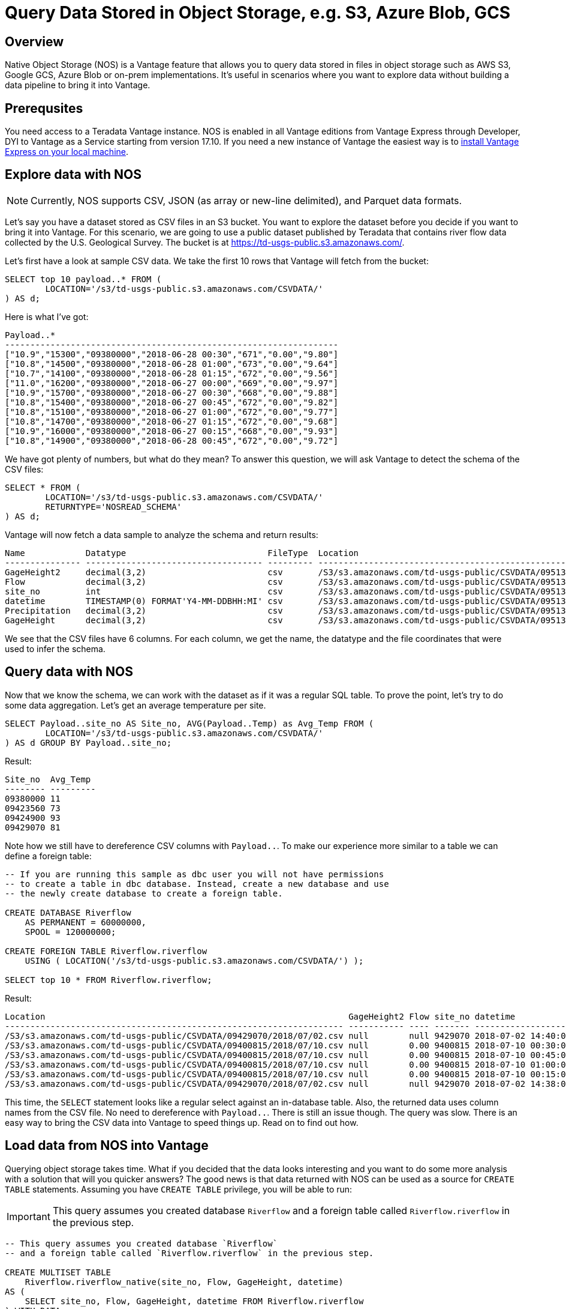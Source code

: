 = Query Data Stored in Object Storage, e.g. S3, Azure Blob, GCS
:experimental:
:page-author: Adam Tworkiewicz
:page-email: adam.tworkiewicz@teradata.com
:page-revdate: September 7th, 2021
:description: Teradata Vantage Native Object Storage - read and write from/to object storage, unified SQL interface for Vantage and object storage.
:keywords: data warehouses, compute storage separation, teradata, vantage, cloud data platform, object storage, business intelligence, enterprise analytics

== Overview

Native Object Storage (NOS) is a Vantage feature that allows you to query data stored in files in object storage such as AWS S3, Google GCS, Azure Blob or on-prem implementations. It's useful in scenarios where you want to explore data without building a data pipeline to bring it into Vantage.

== Prerequsites

You need access to a Teradata Vantage instance. NOS is enabled in all Vantage editions from Vantage Express through Developer, DYI to Vantage as a Service starting from version 17.10. If you need a new instance of Vantage the easiest way is to xref:getting.started.vmware.adoc[install Vantage Express on your local machine].

== Explore data with NOS

NOTE: Currently, NOS supports CSV, JSON (as array or new-line delimited), and Parquet data formats.

Let's say you have a dataset stored as CSV files in an S3 bucket. You want to explore the dataset before you decide if you want to bring it into Vantage. For this scenario, we are going to use a public dataset published by Teradata that contains river flow data collected by the
U.S. Geological Survey. The bucket is at https://td-usgs-public.s3.amazonaws.com/.

Let's first have a look at sample CSV data. We take the first 10 rows that Vantage will fetch from the bucket:

[source, sql]
----
SELECT top 10 payload..* FROM (
	LOCATION='/s3/td-usgs-public.s3.amazonaws.com/CSVDATA/'
) AS d;
----

Here is what I've got:
[source]
----
Payload..*
------------------------------------------------------------------
["10.9","15300","09380000","2018-06-28 00:30","671","0.00","9.80"]
["10.8","14500","09380000","2018-06-28 01:00","673","0.00","9.64"]
["10.7","14100","09380000","2018-06-28 01:15","672","0.00","9.56"]
["11.0","16200","09380000","2018-06-27 00:00","669","0.00","9.97"]
["10.9","15700","09380000","2018-06-27 00:30","668","0.00","9.88"]
["10.8","15400","09380000","2018-06-27 00:45","672","0.00","9.82"]
["10.8","15100","09380000","2018-06-27 01:00","672","0.00","9.77"]
["10.8","14700","09380000","2018-06-27 01:15","672","0.00","9.68"]
["10.9","16000","09380000","2018-06-27 00:15","668","0.00","9.93"]
["10.8","14900","09380000","2018-06-28 00:45","672","0.00","9.72"]
----

We have got plenty of numbers, but what do they mean? To answer this question, we will ask Vantage to detect the schema of the CSV files:

[source, sql]
----
SELECT * FROM (
	LOCATION='/s3/td-usgs-public.s3.amazonaws.com/CSVDATA/'
	RETURNTYPE='NOSREAD_SCHEMA'
) AS d;
----

Vantage will now fetch a data sample to analyze the schema and return results:

[source]
----
Name            Datatype                            FileType  Location
--------------- ----------------------------------- --------- -------------------------------------------------------------------
GageHeight2     decimal(3,2)                        csv       /S3/s3.amazonaws.com/td-usgs-public/CSVDATA/09513780/2018/06/27.csv
Flow            decimal(3,2)                        csv       /S3/s3.amazonaws.com/td-usgs-public/CSVDATA/09513780/2018/06/27.csv
site_no         int                                 csv       /S3/s3.amazonaws.com/td-usgs-public/CSVDATA/09513780/2018/06/27.csv
datetime        TIMESTAMP(0) FORMAT'Y4-MM-DDBHH:MI' csv       /S3/s3.amazonaws.com/td-usgs-public/CSVDATA/09513780/2018/06/27.csv
Precipitation   decimal(3,2)                        csv       /S3/s3.amazonaws.com/td-usgs-public/CSVDATA/09513780/2018/06/27.csv
GageHeight      decimal(3,2)                        csv       /S3/s3.amazonaws.com/td-usgs-public/CSVDATA/09513780/2018/06/27.csv
----



We see that the CSV files have 6 columns. For each column, we get the name, the datatype and the file coordinates that were used to infer the schema.

== Query data with NOS

Now that we know the schema, we can work with the dataset as if it was a regular SQL table. To prove the point, let's try to do some data aggregation. Let's get an average temperature per site.

[source, sql]
----
SELECT Payload..site_no AS Site_no, AVG(Payload..Temp) as Avg_Temp FROM (
	LOCATION='/s3/td-usgs-public.s3.amazonaws.com/CSVDATA/'
) AS d GROUP BY Payload..site_no;
----

Result:

[source, sql]
----
Site_no  Avg_Temp
-------- ---------
09380000 11
09423560 73
09424900 93
09429070 81
----

Note how we still have to dereference CSV columns with `Payload..`. To make our experience more similar to a table we can define a foreign table:

[source, sql]
----
-- If you are running this sample as dbc user you will not have permissions
-- to create a table in dbc database. Instead, create a new database and use
-- the newly create database to create a foreign table.

CREATE DATABASE Riverflow
    AS PERMANENT = 60000000,
    SPOOL = 120000000;

CREATE FOREIGN TABLE Riverflow.riverflow
    USING ( LOCATION('/s3/td-usgs-public.s3.amazonaws.com/CSVDATA/') );

SELECT top 10 * FROM Riverflow.riverflow;
----

Result:

[source]
----
Location                                                            GageHeight2 Flow site_no datetime            Precipitation GageHeight
------------------------------------------------------------------- ----------- ---- ------- ------------------- ------------- ----------
/S3/s3.amazonaws.com/td-usgs-public/CSVDATA/09429070/2018/07/02.csv null        null 9429070 2018-07-02 14:40:00 1.21          null
/S3/s3.amazonaws.com/td-usgs-public/CSVDATA/09400815/2018/07/10.csv null        0.00 9400815 2018-07-10 00:30:00 0.00          -0.01
/S3/s3.amazonaws.com/td-usgs-public/CSVDATA/09400815/2018/07/10.csv null        0.00 9400815 2018-07-10 00:45:00 0.00          -0.01
/S3/s3.amazonaws.com/td-usgs-public/CSVDATA/09400815/2018/07/10.csv null        0.00 9400815 2018-07-10 01:00:00 0.00          -0.01
/S3/s3.amazonaws.com/td-usgs-public/CSVDATA/09400815/2018/07/10.csv null        0.00 9400815 2018-07-10 00:15:00 0.00          -0.01
/S3/s3.amazonaws.com/td-usgs-public/CSVDATA/09429070/2018/07/02.csv null        null 9429070 2018-07-02 14:38:00 1.06          null
----


This time, the `SELECT` statement looks like a regular select against an in-database table. Also, the returned data uses column names from the CSV file. No need to dereference with `Payload..`. There is still an issue though. The query was slow. There is an easy way to bring the CSV data into Vantage to speed things up. Read on to find out how.

== Load data from NOS into Vantage

Querying object storage takes time. What if you decided that the data looks interesting and you want to do some more analysis with a solution that will you quicker answers? The good news is that data returned with NOS can be used as a source for `CREATE TABLE` statements. Assuming you have `CREATE TABLE` privilege, you will be able to run:

IMPORTANT: This query assumes you created database `Riverflow` and a foreign table called `Riverflow.riverflow` in the previous step.

[source, sql]
----

-- This query assumes you created database `Riverflow`
-- and a foreign table called `Riverflow.riverflow` in the previous step.

CREATE MULTISET TABLE
    Riverflow.riverflow_native(site_no, Flow, GageHeight, datetime)
AS (
    SELECT site_no, Flow, GageHeight, datetime FROM Riverflow.riverflow
) WITH DATA
NO PRIMARY INDEX;

SELECT TOP 10 * FROM Riverflow.riverflow_native;
----

Result:

[source]
----
site_no   Flow  GageHeight  datetime
-------  -----  ----------  -------------------
9400815    .00        -.01  2018-07-10 00:30:00
9400815    .00        -.01  2018-07-10 01:00:00
9400815    .00        -.01  2018-07-10 01:15:00
9400815    .00        -.01  2018-07-10 01:30:00
9400815    .00        -.01  2018-07-10 02:00:00
9400815    .00        -.01  2018-07-10 02:15:00
9400815    .00        -.01  2018-07-10 01:45:00
9400815    .00        -.01  2018-07-10 00:45:00
9400815    .00        -.01  2018-07-10 00:15:00
9400815    .00        -.01  2018-07-10 00:00:00
----

This time, the `SELECT` query returned in less than a second. Vantage didn't have to fetch the data from NOS. Instead, it answered using data that was already on its nodes.

== Access private buckets

So far, we have used a public bucket. What if you have a private bucket? How do you tell Vantage what credentials it should use?

It is possible to inline your credentials directly into your query:

[source, sql]
----
SELECT top 10 payload..* FROM (
	LOCATION='/s3/td-usgs-public.s3.amazonaws.com/CSVDATA/'
    AUTHORIZATION='{"ACCESS_ID":"","ACCESS_KEY":""}'
) AS d;
----

Entering these credentials all the time can be tedious and less secure. In Vantage, you can create an authorization object that will serve as a container for your credentials:

[source, sql]
----
CREATE AUTHORIZATION aws_authorization
    USER 'YOUR-ACCESS-KEY-ID'
    PASSWORD 'YOUR-SECRET-ACCESS-KEY';
----

You can then reference your authorization object when you create a foreign table:

[source, sql]
----
CREATE FOREIGN TABLE Riverflow.riverflow, EXTERNAL SECURITY aws_authorization
    USING ( LOCATION('/s3/td-usgs-public.s3.amazonaws.com/CSVDATA/') );
----

== Export data from Vantage to object storage

So far, we have talked about reading and importing data from object storage. Would it not be nice if we had a way to use SQL to export data from Vantage to object storage? This is exactly what `WRITE_NOS` function is for. Let's say we want to export data from `Riverflow.riverflow_native` table to object storage. You can do so with the following query:

[source, sql]
----
SELECT * FROM WRITE_NOS (
    ON ( SELECT * FROM Riverflow.riverflow_native )
    PARTITION BY site_no ORDER BY site_no
    USING
        LOCATION('YOUR-OBJECT-STORE-URI')
        STOREDAS('PARQUET')
        COMPRESSION('SNAPPY')
        NAMING('RANGE')
        INCLUDE_ORDERING('TRUE')
) AS d;
----

Here, we instruct Vantage to take data from `Riverflow.riverflow_native` and save it in `YOUR-OBJECT-STORE-URI` bucket using `parquet` format. The data will be split into files by `site_no` attribute. The files will be compressed.

== Summary

In this quickstart we have learned how to read data from object storage using Native Object Storage (NOS) functionality in Vantage. NOS supports reading and importing data stored in CSV, JSON and Parquet formats. NOS can also export data from Vantage to object storage.

== Further reading
* link:https://docs.teradata.com/r/2mw8ooFr~xX0EaaGFaDW8A/root[Teradata Vantage™ - Native Object Store Getting Started Guide]
